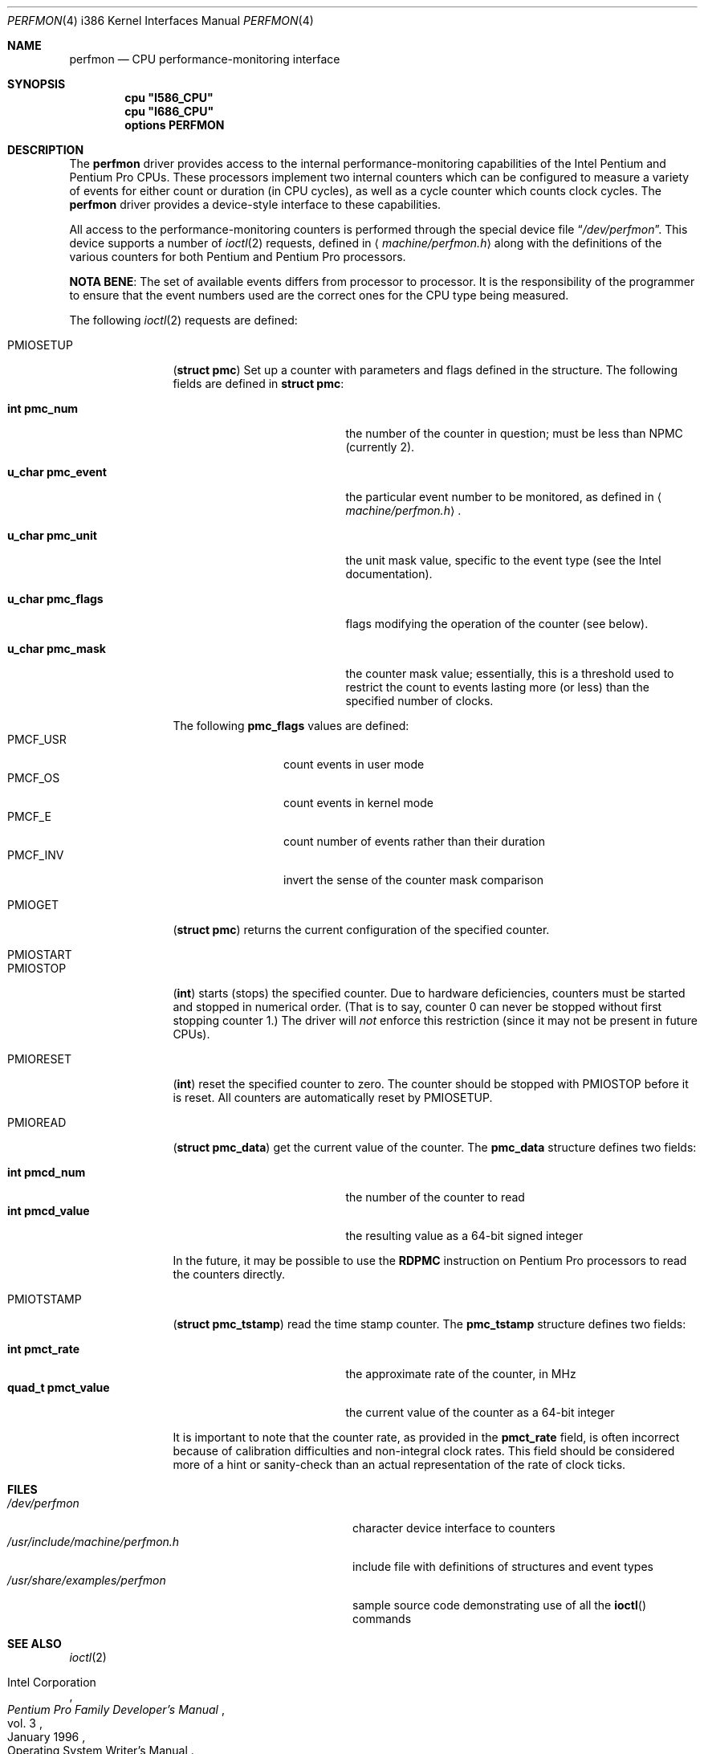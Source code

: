 .\"
.\" Copyright 1996 Massachusetts Institute of Technology
.\"
.\" Permission to use, copy, modify, and distribute this software and
.\" its documentation for any purpose and without fee is hereby
.\" granted, provided that both the above copyright notice and this
.\" permission notice appear in all copies, that both the above
.\" copyright notice and this permission notice appear in all
.\" supporting documentation, and that the name of M.I.T. not be used
.\" in advertising or publicity pertaining to distribution of the
.\" software without specific, written prior permission.  M.I.T. makes
.\" no representations about the suitability of this software for any
.\" purpose.  It is provided "as is" without express or implied
.\" warranty.
.\" 
.\" THIS SOFTWARE IS PROVIDED BY M.I.T. ``AS IS''.  M.I.T. DISCLAIMS
.\" ALL EXPRESS OR IMPLIED WARRANTIES WITH REGARD TO THIS SOFTWARE,
.\" INCLUDING, BUT NOT LIMITED TO, THE IMPLIED WARRANTIES OF
.\" MERCHANTABILITY AND FITNESS FOR A PARTICULAR PURPOSE. IN NO EVENT
.\" SHALL M.I.T. BE LIABLE FOR ANY DIRECT, INDIRECT, INCIDENTAL,
.\" SPECIAL, EXEMPLARY, OR CONSEQUENTIAL DAMAGES (INCLUDING, BUT NOT
.\" LIMITED TO, PROCUREMENT OF SUBSTITUTE GOODS OR SERVICES; LOSS OF
.\" USE, DATA, OR PROFITS; OR BUSINESS INTERRUPTION) HOWEVER CAUSED AND
.\" ON ANY THEORY OF LIABILITY, WHETHER IN CONTRACT, STRICT LIABILITY,
.\" OR TORT (INCLUDING NEGLIGENCE OR OTHERWISE) ARISING IN ANY WAY OUT
.\" OF THE USE OF THIS SOFTWARE, EVEN IF ADVISED OF THE POSSIBILITY OF
.\" SUCH DAMAGE.
.\"
.\"	$Id: perfmon.4,v 1.3 1996/04/01 19:29:56 wollman Exp $
.Dd March 26, 1996
.Dt PERFMON 4 i386
.Os FreeBSD 2.2
.Sh NAME
.Nm perfmon
.Nd CPU performance-monitoring interface
.Sh SYNOPSIS
.Cd cpu \&"I586_CPU\&"
.Cd cpu \&"I686_CPU\&"
.Cd options PERFMON
.Sh DESCRIPTION
The
.Nm perfmon
driver provides access to the internal performance-monitoring
capabilities of the
.Tn Intel
.Tn Pentium
and
.Tn "Pentium Pro"
CPUs.  These processors implement two internal counters which can be
configured to measure a variety of events for either count or duration
(in CPU cycles), as well as a cycle counter which counts clock cycles.
The
.Nm
driver provides a device-style interface to these capabilities.
.Pp
All access to the performance-monitoring counters is performed through
the special device file
.Dq Pa /dev/perfmon .
This device supports a number of
.Xr ioctl 2
requests, defined in
.Aq Pa machine/perfmon.h
along with the definitions of the various counters for both
.Tn Pentium
and
.Tn "Pentium Pro"
processors.
.Pp
.Sy NOTA BENE :
The set of available events differs from processor to processor.  It
is the responsibility of the programmer to ensure that the event
numbers used are the correct ones for the CPU type being measured.
.Pp
The following
.Xr ioctl 2
requests are defined:
.Bl -tag -width PMIOTSTAMP
.It Dv PMIOSETUP
.Pq Li "struct pmc"
Set up a counter with parameters and flags defined in the structure.
The following fields are defined in
.Li struct pmc :
.Bl -tag -width "u_char pmc_eventx"
.It Li "int pmc_num"
the number of the counter in question; must be less than
.Dv NPMC
(currently 2).
.It Li "u_char pmc_event"
the particular event number to be monitored, as defined in
.Aq Pa machine/perfmon.h .
.It Li "u_char pmc_unit"
the unit mask value, specific to the event type (see the
.Tn Intel
documentation).
.It Li "u_char pmc_flags"
flags modifying the operation of the counter (see below).
.It Li "u_char pmc_mask"
the counter mask value; essentially, this is a threshold used to
restrict the count to events lasting more (or less) than the specified
number of clocks.
.El
.Pp
The following
.Li pmc_flags
values are defined:
.Bl -tag -compact -width PMCF_USRxx
.It Dv PMCF_USR
count events in user mode
.It Dv PMCF_OS
count events in kernel mode
.It Dv PMCF_E
count number of events rather than their duration
.It Dv PMCF_INV
invert the sense of the counter mask comparison
.El
.It Dv PMIOGET
.Pq Li "struct pmc"
returns the current configuration of the specified counter.
.It Dv PMIOSTART
.It Dv PMIOSTOP
.Pq Li int
starts (stops) the specified counter.  Due to hardware deficiencies,
counters must be started and stopped in numerical order.  (That is to
say, counter 0 can never be stopped without first stopping counter 1.)
The driver will
.Em not
enforce this restriction (since it may not be present in future CPUs).
.It Dv PMIORESET
.Pq Li int
reset the specified counter to zero.  The counter should be stopped
with
.Dv PMIOSTOP
before it is reset.  All counters are automatically reset by
.Dv PMIOSETUP .
.It Dv PMIOREAD
.Pq Li "struct pmc_data"
get the current value of the counter.  The
.Li pmc_data
structure defines two fields:
.Pp
.Bl -tag -compact -width "quad_t pmcd_value"
.It Li "int pmcd_num"
the number of the counter to read
.It Li "int pmcd_value"
the resulting value as a 64-bit signed integer
.El
.Pp
In the future, it may be possible to use the
.Li RDPMC
instruction on
.Tn "Pentium Pro"
processors to read the counters directly.
.It Dv PMIOTSTAMP
.Pq Li "struct pmc_tstamp"
read the time stamp counter.  The
.Li pmc_tstamp
structure defines two fields:
.Pp
.Bl -tag -compact -width "quad_t pmct_value"
.It Li "int pmct_rate"
the approximate rate of the counter, in MHz
.It Li "quad_t pmct_value"
the current value of the counter as a 64-bit integer
.El
.Pp
It is important to note that the counter rate, as provided in the
.Li pmct_rate
field, is often incorrect because of calibration difficulties and
non-integral clock rates.  This field should be considered more of a
hint or sanity-check than an actual representation of the rate of
clock ticks.
.El
.Sh FILES
.Bl -tag -compact -width "/usr/include/machine/perfmon.h"
.It Pa /dev/perfmon
character device interface to counters
.It Pa /usr/include/machine/perfmon.h
include file with definitions of structures and event types
.It Pa /usr/share/examples/perfmon
sample source code demonstrating use of all the
.Fn ioctl
commands
.El
.Sh SEE ALSO
.Xr ioctl 2
.Rs
.%A Intel Corporation
.%B Pentium Pro Family Developer's Manual
.%D January 1996
.%V vol. 3
.%O Operating System Writer's Manual
.Re
.Sh HISTORY
The
.Nm
device first appeared in
.Fx 2.2 .
.Sh AUTHORS
The
.Nm
driver was written by
.An Garrett A. Wollman ,
MIT Laboratory for Computer Science.
